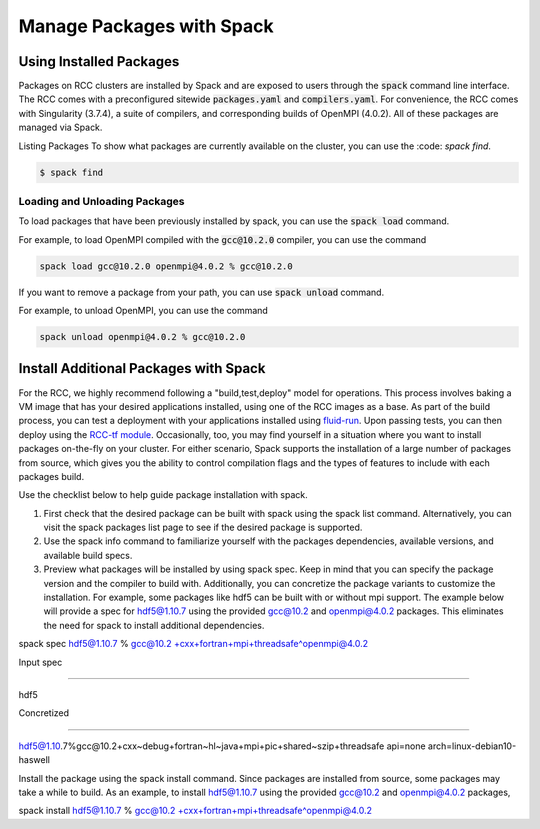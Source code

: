 ############################
Manage Packages with Spack
############################


Using Installed Packages
#########################
Packages on RCC clusters are installed by Spack and are exposed to users through the :code:`spack` command line interface. The RCC comes with a preconfigured sitewide :code:`packages.yaml` and :code:`compilers.yaml`. For convenience, the RCC comes with Singularity (3.7.4), a suite of compilers, and corresponding builds of OpenMPI (4.0.2). All of these packages are managed via Spack. 

Listing Packages
To show what packages are currently available on the cluster, you can use the :code: `spack find`.

.. code-block:: shell

   $ spack find


Loading and Unloading Packages
-------------------------------
To load packages that have been previously installed by spack, you can use the :code:`spack load` command.

For example, to load OpenMPI compiled with the :code:`gcc@10.2.0` compiler, you can use the command

.. code-block:: shell

   spack load gcc@10.2.0 openmpi@4.0.2 % gcc@10.2.0

If you want to remove a package from your path, you can use :code:`spack unload` command.

For example, to unload OpenMPI, you can use the command

.. code-block:: shell

   spack unload openmpi@4.0.2 % gcc@10.2.0

Install Additional Packages with Spack
#########################################
For the RCC, we highly recommend following a "build,test,deploy" model for operations. This process involves baking a VM image that has your desired applications installed, using one of the RCC images as a base. As part of the build process, you can test a deployment with your applications installed using `fluid-run <https://github.com/fluidnumerics/fluid-run>`_. Upon passing tests, you can then deploy using the `RCC-tf module <https://github.com/fluidnumerics/rcc-tf>`_. Occasionally, too, you may find yourself in a situation where you want to install packages on-the-fly on your cluster. For either scenario, Spack supports the installation of a large number of packages from source, which gives you the ability to control compilation flags and the types of features to include with each packages build.

Use the checklist below to help guide package installation with spack.


1. First check that the desired package can be built with spack using the spack list command. Alternatively, you can visit the spack packages list page to see if the desired package is supported.

2. Use the spack info command to familiarize yourself with the packages dependencies, available versions, and available build specs.

3. Preview what packages will be installed by using spack spec. Keep in mind that you can specify the package version and the compiler to build with. Additionally, you can concretize the package variants to customize the installation. For example, some packages like hdf5 can be built with or without mpi support. The example below will provide a spec for hdf5@1.10.7 using the provided gcc@10.2 and openmpi@4.0.2 packages. This eliminates the need for spack to install additional dependencies.


spack spec hdf5@1.10.7 % gcc@10.2 +cxx+fortran+mpi+threadsafe^openmpi@4.0.2

Input spec

--------------------------------

hdf5

Concretized

--------------------------------

hdf5@1.10.7%gcc@10.2+cxx~debug+fortran~hl~java+mpi+pic+shared~szip+threadsafe api=none arch=linux-debian10-haswell

Install the package using the spack install command.
Since packages are installed from source, some packages may take a while to build. As an example, to install hdf5@1.10.7 using the provided gcc@10.2 and openmpi@4.0.2 packages,

spack install hdf5@1.10.7 % gcc@10.2 +cxx+fortran+mpi+threadsafe^openmpi@4.0.2
